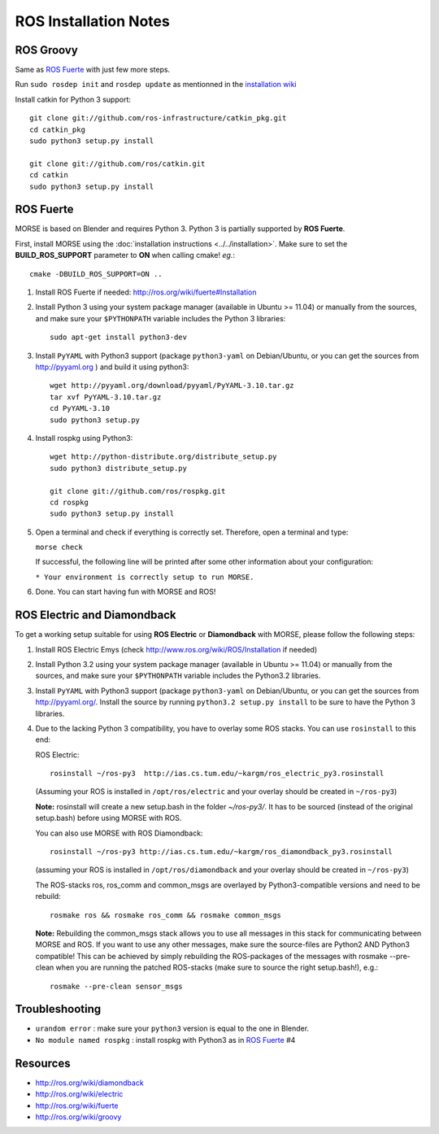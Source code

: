 ROS Installation Notes
~~~~~~~~~~~~~~~~~~~~~~

ROS Groovy
----------

Same as `ROS Fuerte`_ with just few more steps.

Run ``sudo rosdep init`` and ``rosdep update`` as mentionned in the
`installation wiki <http://ros.org/wiki/groovy/Installation/Ubuntu#Initialize_rosdep>`_

Install catkin for Python 3 support::

    git clone git://github.com/ros-infrastructure/catkin_pkg.git
    cd catkin_pkg
    sudo python3 setup.py install

    git clone git://github.com/ros/catkin.git
    cd catkin
    sudo python3 setup.py install


ROS Fuerte
----------

MORSE is based on Blender and requires Python 3. Python 3 is
partially supported by **ROS Fuerte**.

First, install MORSE using the 
:doc:`installation instructions  <../../installation>`.
Make sure to set the **BUILD_ROS_SUPPORT** parameter to **ON** when
calling cmake! *eg.*::

    cmake -DBUILD_ROS_SUPPORT=ON ..

#. Install ROS Fuerte if needed: http://ros.org/wiki/fuerte#Installation

#. Install Python 3 using your system package manager (available in Ubuntu >=
   11.04) or manually from the sources, and make sure your ``$PYTHONPATH``
   variable includes the Python 3 libraries::

        sudo apt-get install python3-dev

#. Install ``PyYAML`` with Python3 support (package ``python3-yaml`` on
   Debian/Ubuntu, or you can get the sources from http://pyyaml.org ) and
   build it using python3::

        wget http://pyyaml.org/download/pyyaml/PyYAML-3.10.tar.gz
        tar xvf PyYAML-3.10.tar.gz
        cd PyYAML-3.10
        sudo python3 setup.py

#. Install rospkg using Python3::

        wget http://python-distribute.org/distribute_setup.py
        sudo python3 distribute_setup.py

        git clone git://github.com/ros/rospkg.git
        cd rospkg
        sudo python3 setup.py install

#. Open a terminal and check if everything is correctly set. Therefore, open
   a terminal and type:

   ``morse check``

   If successful, the following line will be printed after some other information 
   about your configuration:

   ``* Your environment is correctly setup to run MORSE.``

#. Done. You can start having fun with MORSE and ROS!


ROS Electric and Diamondback
----------------------------

To get a working setup suitable for using **ROS Electric** or **Diamondback** with 
MORSE, please follow the following steps:

#. Install ROS Electric Emys (check http://www.ros.org/wiki/ROS/Installation if
   needed)

#. Install Python 3.2 using your system package manager (available in Ubuntu >=
   11.04) or manually from the sources, and make sure your ``$PYTHONPATH``
   variable includes the Python3.2 libraries.

#. Install ``PyYAML`` with Python3 support (package ``python3-yaml`` on
   Debian/Ubuntu, or you can get the sources from http://pyyaml.org/. Install
   the source by running ``python3.2 setup.py install`` to be sure to have the
   Python 3 libraries.

#. Due to the lacking Python 3 compatibility, you have to overlay some ROS
   stacks. You can use ``rosinstall`` to this end:

   ROS Electric::

        rosinstall ~/ros-py3  http://ias.cs.tum.edu/~kargm/ros_electric_py3.rosinstall

   (Assuming your ROS is installed in ``/opt/ros/electric`` and your overlay should 
   be created in ``~/ros-py3``)
       
   **Note:** rosinstall will create a new setup.bash in the folder *~/ros-py3/*.
   It has to be sourced (instead of the original setup.bash) before using MORSE 
   with ROS.

   You can also use MORSE with ROS Diamondback::

        rosinstall ~/ros-py3 http://ias.cs.tum.edu/~kargm/ros_diamondback_py3.rosinstall

   (assuming your ROS is installed in ``/opt/ros/diamondback`` and your overlay should 
   be created in ``~/ros-py3``) 

   The ROS-stacks ros, ros_comm and common_msgs are overlayed by Python3-compatible
   versions and need to be rebuild::

        rosmake ros && rosmake ros_comm && rosmake common_msgs

   **Note:** Rebuilding the common_msgs stack allows you to use all messages in this
   stack for communicating between MORSE and ROS. If you want to use any other
   messages, make sure the source-files are Python2 AND Python3 compatible! This
   can be achieved by simply rebuilding the ROS-packages of the messages with
   rosmake --pre-clean when you are running the patched ROS-stacks (make sure to
   source the right setup.bash!), e.g.::

        rosmake --pre-clean sensor_msgs

Troubleshooting
---------------

- ``urandom error`` : make sure your ``python3`` version is equal to the one in
  Blender.
- ``No module named rospkg`` : install rospkg with Python3 as in `ROS Fuerte`_ #4

Resources
---------

- http://ros.org/wiki/diamondback
- http://ros.org/wiki/electric
- http://ros.org/wiki/fuerte
- http://ros.org/wiki/groovy
